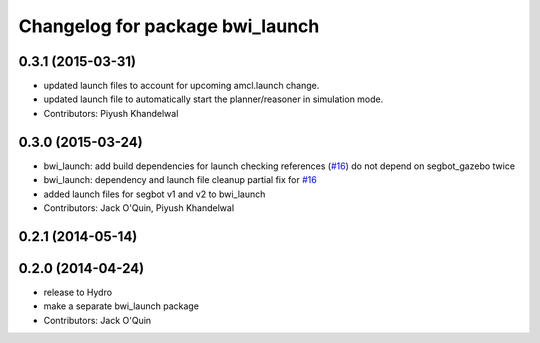 ^^^^^^^^^^^^^^^^^^^^^^^^^^^^^^^^
Changelog for package bwi_launch
^^^^^^^^^^^^^^^^^^^^^^^^^^^^^^^^

0.3.1 (2015-03-31)
------------------
* updated launch files to account for upcoming amcl.launch change.
* updated launch file to automatically start the planner/reasoner in simulation mode.
* Contributors: Piyush Khandelwal

0.3.0 (2015-03-24)
------------------
* bwi_launch: add build dependencies for launch checking references (`#16 <https://github.com/utexas-bwi/bwi/issues/16>`_)
  do not depend on segbot_gazebo twice
* bwi_launch: dependency and launch file cleanup
  partial fix for `#16 <https://github.com/utexas-bwi/bwi/issues/16>`_
* added launch files for segbot v1 and v2 to bwi_launch
* Contributors: Jack O'Quin, Piyush Khandelwal

0.2.1 (2014-05-14)
------------------

0.2.0 (2014-04-24)
------------------
* release to Hydro
* make a separate bwi_launch package
* Contributors: Jack O'Quin
